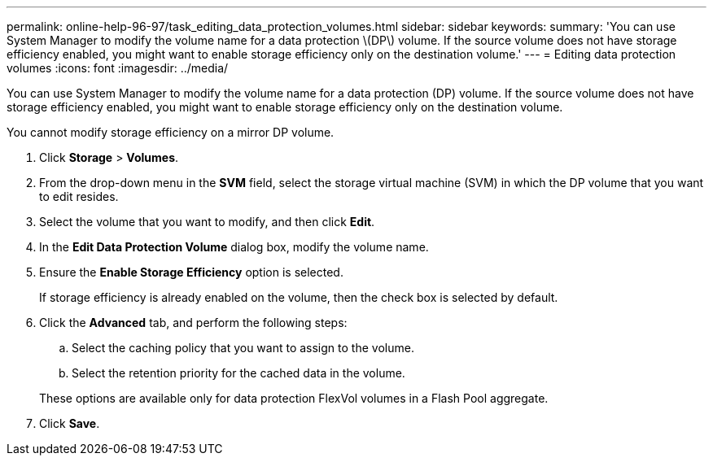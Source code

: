 ---
permalink: online-help-96-97/task_editing_data_protection_volumes.html
sidebar: sidebar
keywords: 
summary: 'You can use System Manager to modify the volume name for a data protection \(DP\) volume. If the source volume does not have storage efficiency enabled, you might want to enable storage efficiency only on the destination volume.'
---
= Editing data protection volumes
:icons: font
:imagesdir: ../media/

[.lead]
You can use System Manager to modify the volume name for a data protection (DP) volume. If the source volume does not have storage efficiency enabled, you might want to enable storage efficiency only on the destination volume.

You cannot modify storage efficiency on a mirror DP volume.

. Click *Storage* > *Volumes*.
. From the drop-down menu in the *SVM* field, select the storage virtual machine (SVM) in which the DP volume that you want to edit resides.
. Select the volume that you want to modify, and then click *Edit*.
. In the *Edit Data Protection Volume* dialog box, modify the volume name.
. Ensure the *Enable Storage Efficiency* option is selected.
+
If storage efficiency is already enabled on the volume, then the check box is selected by default.

. Click the *Advanced* tab, and perform the following steps:
 .. Select the caching policy that you want to assign to the volume.
 .. Select the retention priority for the cached data in the volume.

+
These options are available only for data protection FlexVol volumes in a Flash Pool aggregate.
. Click *Save*.
